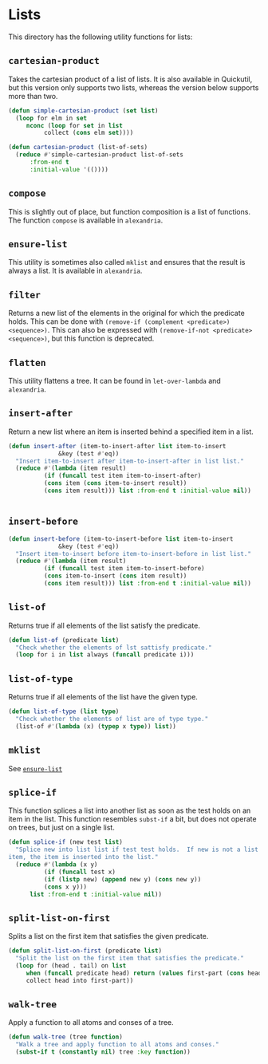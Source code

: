 #+property: header-args :comments link :tangle-mode (identity #o400) :results output silent :mkdirp yes

* Lists
  :PROPERTIES:
  :header-args+: :package ":utility-directory"
  :header-args+: :tangle "system/lists.lisp"
  :END:

#+begin_src lisp :exports none
(in-package :utility-directory)
#+end_src

This directory has the following utility functions for lists:

** ~cartesian-product~

Takes the cartesian product of a list of lists.  It is also available in
Quickutil, but this version only supports two lists, whereas the version below
supports more than two.

#+begin_src lisp
(defun simple-cartesian-product (set list)
  (loop for elm in set
     nconc (loop for set in list
	      collect (cons elm set))))

(defun cartesian-product (list-of-sets)
  (reduce #'simple-cartesian-product list-of-sets
	  :from-end t
	  :initial-value '(())))
#+end_src

** ~compose~

This is slightly out of place, but function composition is a list of functions.
The function ~compose~ is available in ~alexandria~.

** ~ensure-list~ <<util:ensure-list>>

This utility is sometimes also called ~mklist~ and ensures that the result is
always a list.  It is available in ~alexandria~.

** ~filter~

Returns a new list of the elements in the original for which the predicate
holds.  This can be done with ~(remove-if (complement <predicate>)
<sequence>)~.  This can also be expressed with ~(remove-if-not <predicate>
<sequence>)~, but this function is deprecated.

** ~flatten~

This utility flattens a tree.  It can be found in ~let-over-lambda~ and
~alexandria~. 


** ~insert-after~

Return a new list where an item is inserted behind a specified item in a list.

#+begin_src lisp
(defun insert-after (item-to-insert-after list item-to-insert 
		      &key (test #'eq))
  "Insert item-to-insert after item-to-insert-after in list list."
  (reduce #'(lambda (item result)
	      (if (funcall test item item-to-insert-after)
		  (cons item (cons item-to-insert result))
		  (cons item result))) list :from-end t :initial-value nil))


#+end_src


** ~insert-before~

 #+begin_src lisp
(defun insert-before (item-to-insert-before list item-to-insert 
		      &key (test #'eq))
  "Insert item-to-insert before item-to-insert-before in list list."
  (reduce #'(lambda (item result)
	      (if (funcall test item item-to-insert-before)
		  (cons item-to-insert (cons item result))
		  (cons item result))) list :from-end t :initial-value nil))
#+end_src



** ~list-of~

Returns true if all elements of the list satisfy the predicate.

#+begin_src lisp
(defun list-of (predicate list)
  "Check whether the elements of lst sattisfy predicate."
  (loop for i in list always (funcall predicate i)))
#+end_src

** ~list-of-type~

Returns true if all elements of the list have the given type.

#+begin_src lisp
(defun list-of-type (list type)
  "Check whether the elements of list are of type type."
  (list-of #'(lambda (x) (typep x type)) list))
#+end_src

** ~mklist~

See [[util:ensure-list][~ensure-list~]]


** ~splice-if~

This function splices a list into another list as soon as the test holds on an
item in the list.  This function resembles ~subst-if~ a bit, but does not
operate on trees, but just on a single list.

#+begin_src lisp
(defun splice-if (new test list)
  "Splice new into list list if test test holds.  If new is not a list but an
item, the item is inserted into the list."
  (reduce #'(lambda (x y)
	      (if (funcall test x)
		  (if (listp new) (append new y) (cons new y))
		  (cons x y)))
	  list :from-end t :initial-value nil))
#+end_src


** ~split-list-on-first~

Splits a list on the first item that satisfies the given predicate.

#+begin_src lisp
(defun split-list-on-first (predicate list)
  "Split the list on the first item that satisfies the predicate."
  (loop for (head . tail) on list
     when (funcall predicate head) return (values first-part (cons head tail))
     collect head into first-part))
#+end_src



** ~walk-tree~

Apply a function to all atoms and conses of a tree.

#+begin_src lisp
(defun walk-tree (tree function)
  "Walk a tree and apply function to all atoms and conses."
  (subst-if t (constantly nil) tree :key function))
 #+end_src

